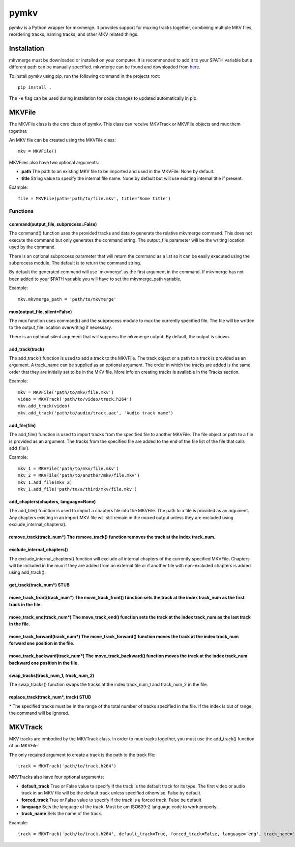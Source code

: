 pymkv
=====

|Codacy Badge|

pymkv is a Python wrapper for mkvmerge. It provides support for muxing
tracks together, combining multiple MKV files, reordering tracks, naming
tracks, and other MKV related things.

Installation
------------

mkvmerge must be downloaded or installed on your computer. It is
recommended to add it to your $PATH variable but a different path can be
manually specified. mkvmerge can be found and downloaded from
`here <https://mkvtoolnix.download/downloads.html>`__.

To install pymkv using pip, run the following command in the projects
root:

::

    pip install .

The ``-e`` flag can be used during installation for code changes to
updated automatically in pip.

MKVFile
-------

The MKVFile class is the core class of pymkv. This class can receive
MKVTrack or MKVFile objects and mux them together.

An MKV file can be created using the MKVFile class:

::

    mkv = MKVFile()

MKVFiles also have two optional arguments:

-  **path** The path to an existing MKV file to be imported and used in
   the MKVFile. None by default.

-  **title** String value to specify the internal file name. None by
   default but will use existing internal title if present.

Example:

::

    file = MKVFile(path='path/to/file.mkv', title='Some title')

Functions
~~~~~~~~~

command(output\_file, subprocess=False)
^^^^^^^^^^^^^^^^^^^^^^^^^^^^^^^^^^^^^^^

The command() function uses the provided tracks and data to generate the
relative mkvmerge command. This does not execute the command but only
generates the command string. The output\_file parameter will be the
writing location used by the command.

There is an optional subprocess parameter that will return the command
as a list so it can be easily executed using the subprocess module. The
default is to return the command string.

By default the generated command will use 'mkvmerge' as the first
argument in the command. If mkvmerge has not been added to your $PATH
variable you will have to set the mkvmerge\_path variable.

Example:

::

    mkv.mkvmerge_path = 'path/to/mkvmerge'

mux(output\_file, silent=False)
^^^^^^^^^^^^^^^^^^^^^^^^^^^^^^^

The mux function uses command() and the subprocess module to mux the
currently specified file. The file will be written to the output\_file
location overwriting if necessary.

There is an optional silent argument that will suppress the mkvmerge
output. By default, the output is shown.

add\_track(track)
^^^^^^^^^^^^^^^^^

The add\_track() function is used to add a track to the MKVFile. The
track object or a path to a track is provided as an argument. A
track\_name can be supplied as an optional argument. The order in which
the tracks are added is the same order that they are initially set to be
in the MKV file. More info on creating tracks is available in the Tracks
section.

Example:

::

    mkv = MKVFile('path/to/mkv/file.mkv')
    video = MKVTrack('path/to/video/track.h264')
    mkv.add_track(video)
    mkv.add_track('path/to/audio/track.aac', 'Audio track name')

add\_file(file)
^^^^^^^^^^^^^^^

The add\_file() function is used to import tracks from the specified
file to another MKVFile. The file object or path to a file is provided
as an argument. The tracks from the specified file are added to the end
of the file list of the file that calls add\_file().

Example:

::

    mkv_1 = MKVFile('path/to/mkv/file.mkv')
    mkv_2 = MKVFile('path/to/another/mkv/file.mkv')
    mkv_1.add_file(mkv_2)
    mkv_1.add_file('path/to/a/third/mkv/file.mkv')

add\_chapters(chapters, language=None)
^^^^^^^^^^^^^^^^^^^^^^^^^^^^^^^^^^^^^^

The add\_file() function is used to import a chapters file into the
MKVFile. The path to a file is provided as an argument. Any chapters
existing in an import MKV file will still remain in the muxed output
unless they are excluded using exclude\_internal\_chapters().

remove\_track(track\_num\*) The remove\_track() function removes the track at the index track\_num.
^^^^^^^^^^^^^^^^^^^^^^^^^^^^^^^^^^^^^^^^^^^^^^^^^^^^^^^^^^^^^^^^^^^^^^^^^^^^^^^^^^^^^^^^^^^^^^^^^^^

exclude\_internal\_chapters()
^^^^^^^^^^^^^^^^^^^^^^^^^^^^^

The exclude\_internal\_chapters() function will exclude all internal
chapters of the currently specified MKVFile. Chapters will be included
in the mux if they are added from an external file or if another file
with non-excluded chapters is added using add\_track().

get\_track(track\_num\*) STUB
^^^^^^^^^^^^^^^^^^^^^^^^^^^^^

move\_track\_front(track\_num\*) The move\_track\_front() function sets the track at the index track\_num as the first track in the file.
^^^^^^^^^^^^^^^^^^^^^^^^^^^^^^^^^^^^^^^^^^^^^^^^^^^^^^^^^^^^^^^^^^^^^^^^^^^^^^^^^^^^^^^^^^^^^^^^^^^^^^^^^^^^^^^^^^^^^^^^^^^^^^^^^^^^^^^^^

move\_track\_end(track\_num\*) The move\_track\_end() function sets the track at the index track\_num as the last track in the file.
^^^^^^^^^^^^^^^^^^^^^^^^^^^^^^^^^^^^^^^^^^^^^^^^^^^^^^^^^^^^^^^^^^^^^^^^^^^^^^^^^^^^^^^^^^^^^^^^^^^^^^^^^^^^^^^^^^^^^^^^^^^^^^^^^^^^

move\_track\_forward(track\_num\*) The move\_track\_forward() function moves the track at the index track\_num forward one position in the file.
^^^^^^^^^^^^^^^^^^^^^^^^^^^^^^^^^^^^^^^^^^^^^^^^^^^^^^^^^^^^^^^^^^^^^^^^^^^^^^^^^^^^^^^^^^^^^^^^^^^^^^^^^^^^^^^^^^^^^^^^^^^^^^^^^^^^^^^^^^^^^^^^

move\_track\_backward(track\_num\*) The move\_track\_backward() function moves the track at the index track\_num backward one position in the file.
^^^^^^^^^^^^^^^^^^^^^^^^^^^^^^^^^^^^^^^^^^^^^^^^^^^^^^^^^^^^^^^^^^^^^^^^^^^^^^^^^^^^^^^^^^^^^^^^^^^^^^^^^^^^^^^^^^^^^^^^^^^^^^^^^^^^^^^^^^^^^^^^^^^

swap\_tracks(track\_num\_1\ *, track\_num\_2*)
^^^^^^^^^^^^^^^^^^^^^^^^^^^^^^^^^^^^^^^^^^^^^^

The swap\_tracks() function swaps the tracks at the index track\_num\_1
and track\_num\_2 in the file.

replace\_track(track\_num\*, track) STUB
^^^^^^^^^^^^^^^^^^^^^^^^^^^^^^^^^^^^^^^^

\* The specified tracks must be in the range of the total number of
tracks specified in the file. If the index is out of range, the command
will be ignored.

MKVTrack
--------

MKV tracks are embodied by the MKVTrack class. In order to mux tracks
together, you must use the add\_track() function of an MKVFile.

The only required argument to create a track is the path to the track
file:

::

    track = MKVTrack('path/to/track.h264')

MKVTracks also have four optional arguments:

-  **default\_track** True or False value to specify if the track is the
   default track for its type. The first video or audio track in an MKV
   file will be the default track unless specified otherwise. False by
   default.

-  **forced\_track** True or False value to specify if the track is a
   forced track. False be default.

-  **language** Sets the language of the track. Must be am ISO639-2
   language code to work properly.

-  **track\_name** Sets the name of the track.

Example:

::

    track = MKVTrack('path/to/track.h264', default_track=True, forced_track=False, language='eng', track_name='A cool new track')

.. |Codacy Badge| image:: https://api.codacy.com/project/badge/Grade/e1fe077d95f74a5886c557024777c26c
   :target: https://www.codacy.com/app/sheldonkwoodward/pymkv?utm_source=github.com&utm_medium=referral&utm_content=sheldonkwoodward/pymkv&utm_campaign=Badge_Grade